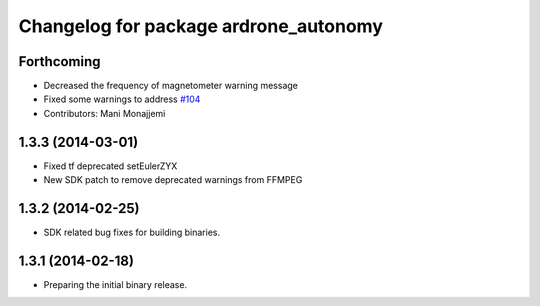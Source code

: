 ^^^^^^^^^^^^^^^^^^^^^^^^^^^^^^^^^^^^^^
Changelog for package ardrone_autonomy
^^^^^^^^^^^^^^^^^^^^^^^^^^^^^^^^^^^^^^

Forthcoming
-----------
* Decreased the frequency of magnetometer warning message
* Fixed some warnings to address `#104 <https://github.com/AutonomyLab/ardrone_autonomy/issues/104>`_
* Contributors: Mani Monajjemi

1.3.3 (2014-03-01)
------------------
* Fixed tf deprecated setEulerZYX
* New SDK patch to remove deprecated warnings from FFMPEG

1.3.2 (2014-02-25)
------------------
* SDK related bug fixes for building binaries.

1.3.1 (2014-02-18)
------------------
* Preparing the initial binary release.
